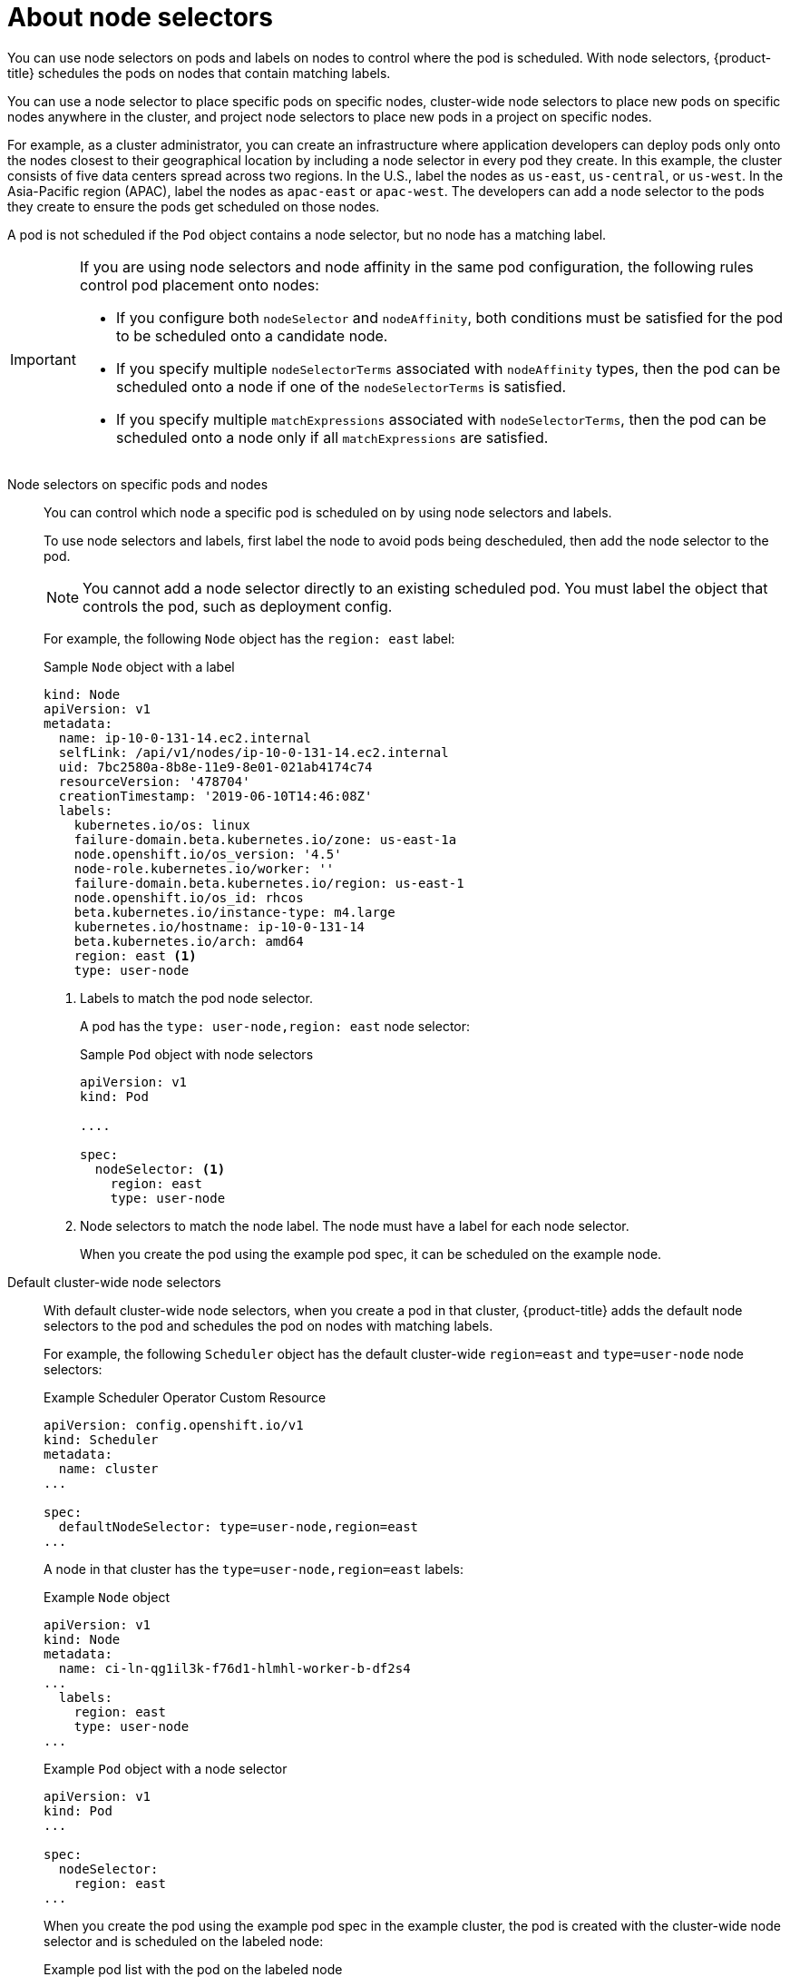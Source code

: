 // Module included in the following assemblies:
//
// * nodes/nodes-scheduler-node-selector.adoc

:_content-type: CONCEPT
[id="nodes-scheduler-node-selectors-about_{context}"]
= About node selectors

You can use node selectors on pods and labels on nodes to control where the pod is scheduled. With node selectors, {product-title} schedules the pods on nodes that contain matching labels.

You can use a node selector to place specific pods on specific nodes, cluster-wide node selectors to place new pods on specific nodes anywhere in the cluster, and project node selectors to place new pods in a project on specific nodes.

For example, as a cluster administrator, you can create an infrastructure where application developers can deploy pods only onto the nodes closest to their geographical location by including a node selector in every pod they create. In this example, the cluster consists of five data centers spread across two regions. In the U.S., label the nodes as `us-east`, `us-central`, or `us-west`. In the Asia-Pacific region (APAC), label the nodes as `apac-east` or `apac-west`. The developers can add a node selector to the pods they create to ensure the pods get scheduled on those nodes.

A pod is not scheduled if the `Pod` object contains a node selector, but no node has a matching label.

[IMPORTANT]
====
If you are using node selectors and node affinity in the same pod configuration, the following rules control pod placement onto nodes:

* If you configure both `nodeSelector` and `nodeAffinity`, both conditions must be satisfied for the pod to be scheduled onto a candidate node.

* If you specify multiple `nodeSelectorTerms` associated with `nodeAffinity` types, then the pod can be scheduled onto a node if one of the `nodeSelectorTerms` is satisfied.

* If you specify multiple `matchExpressions` associated with `nodeSelectorTerms`, then the pod can be scheduled onto a node only if all `matchExpressions` are satisfied.
====

Node selectors on specific pods and nodes::
+
You can control which node a specific pod is scheduled on by using node selectors and labels.
+
To use node selectors and labels, first label the node to avoid pods being descheduled, then add the node selector to the pod.
+
[NOTE]
====
You cannot add a node selector directly to an existing scheduled pod. You must label the object that controls the pod, such as deployment config.
====
+
For example, the following `Node` object has the `region: east` label:
+
ifndef::openshift-origin[]
.Sample `Node` object with a label
[source,yaml]
----
kind: Node
apiVersion: v1
metadata:
  name: ip-10-0-131-14.ec2.internal
  selfLink: /api/v1/nodes/ip-10-0-131-14.ec2.internal
  uid: 7bc2580a-8b8e-11e9-8e01-021ab4174c74
  resourceVersion: '478704'
  creationTimestamp: '2019-06-10T14:46:08Z'
  labels:
    kubernetes.io/os: linux
    failure-domain.beta.kubernetes.io/zone: us-east-1a
    node.openshift.io/os_version: '4.5'
    node-role.kubernetes.io/worker: ''
    failure-domain.beta.kubernetes.io/region: us-east-1
    node.openshift.io/os_id: rhcos
    beta.kubernetes.io/instance-type: m4.large
    kubernetes.io/hostname: ip-10-0-131-14
    beta.kubernetes.io/arch: amd64
    region: east <1>
    type: user-node
----
<1> Labels to match the pod node selector.
endif::openshift-origin[]
ifdef::openshift-origin[]
.Sample `Node` object with a label
[source,yaml]
----
kind: Node
apiVersion: v1
metadata:
  name: ip-10-0-131-14.ec2.internal
  selfLink: /api/v1/nodes/ip-10-0-131-14.ec2.internal
  uid: 7bc2580a-8b8e-11e9-8e01-021ab4174c74
  resourceVersion: '478704'
  creationTimestamp: '2019-06-10T14:46:08Z'
  labels:
    kubernetes.io/os: linux
    failure-domain.beta.kubernetes.io/zone: us-east-1a
    node.openshift.io/os_version: '4.5'
    node-role.kubernetes.io/worker: ''
    failure-domain.beta.kubernetes.io/region: us-east-1
    node.openshift.io/os_id: fedora
    beta.kubernetes.io/instance-type: m4.large
    kubernetes.io/hostname: ip-10-0-131-14
    beta.kubernetes.io/arch: amd64
    region: east <1>
    type: user-node
----
<1> Labels to match the pod node selector.
endif::openshift-origin[]
+
A pod has the `type: user-node,region: east` node selector:
+
.Sample `Pod` object with node selectors
[source,yaml]
----
apiVersion: v1
kind: Pod

....

spec:
  nodeSelector: <1>
    region: east
    type: user-node
----
<1> Node selectors to match the node label. The node must have a label for each node selector.
+
When you create the pod using the example pod spec, it can be scheduled on the example node.

Default cluster-wide node selectors::
+
With default cluster-wide node selectors, when you create a pod in that cluster, {product-title} adds the default node selectors to the pod and schedules
the pod on nodes with matching labels.
+
For example, the following `Scheduler` object has the default cluster-wide `region=east` and `type=user-node` node selectors:
+
.Example Scheduler Operator Custom Resource
[source,yaml]
----
apiVersion: config.openshift.io/v1
kind: Scheduler
metadata:
  name: cluster
...

spec:
  defaultNodeSelector: type=user-node,region=east
...
----
+
A node in that cluster has the `type=user-node,region=east` labels:
+
.Example `Node` object
[source,yaml]
----
apiVersion: v1
kind: Node
metadata:
  name: ci-ln-qg1il3k-f76d1-hlmhl-worker-b-df2s4
...
  labels:
    region: east
    type: user-node
...
----
+
.Example `Pod` object with a node selector
[source,terminal]
----
apiVersion: v1
kind: Pod
...

spec:
  nodeSelector:
    region: east
...
----
+
When you create the pod using the example pod spec in the example cluster, the pod is created with the cluster-wide node selector and is scheduled on the labeled node:
+
[source,terminal]
.Example pod list with the pod on the labeled node
----
NAME     READY   STATUS    RESTARTS   AGE   IP           NODE                                       NOMINATED NODE   READINESS GATES
pod-s1   1/1     Running   0          20s   10.131.2.6   ci-ln-qg1il3k-f76d1-hlmhl-worker-b-df2s4   <none>           <none>
----
+
[NOTE]
====
If the project where you create the pod has a project node selector, that selector takes preference over a cluster-wide node selector. Your pod is not created or scheduled if the pod does not have the project node selector.
====

[id="project-node-selectors_{context}"]
Project node selectors::
+
With project node selectors, when you create a pod in this project, {product-title} adds the node selectors to the pod and schedules the pods on a node with matching labels. If there is a cluster-wide default node selector, a project node selector takes preference.
+
For example, the following project has the `region=east` node selector:
+
.Example `Namespace` object
[source,yaml]
----
apiVersion: v1
kind: Namespace
metadata:
  name: east-region
  annotations:
    openshift.io/node-selector: "region=east"
...
----
+
The following node has the `type=user-node,region=east` labels:
+
.Example `Node` object
[source,yaml]
----
apiVersion: v1
kind: Node
metadata:
  name: ci-ln-qg1il3k-f76d1-hlmhl-worker-b-df2s4
...
  labels:
    region: east
    type: user-node
...
----
+
When you create the pod using the example pod spec in this example project, the pod is created with the project node selectors and is scheduled on the labeled node:
+
.Example `Pod` object
[source,yaml]
----
apiVersion: v1
kind: Pod
metadata:
  namespace: east-region
...
spec:
  nodeSelector:
    region: east
    type: user-node
...
----
+
[source,terminal]
.Example pod list with the pod on the labeled node
----
NAME     READY   STATUS    RESTARTS   AGE   IP           NODE                                       NOMINATED NODE   READINESS GATES
pod-s1   1/1     Running   0          20s   10.131.2.6   ci-ln-qg1il3k-f76d1-hlmhl-worker-b-df2s4   <none>           <none>
----
+
A pod in the project is not created or scheduled if the pod contains different node selectors. For example, if you deploy the following pod into the example project, it is not be created:
+
.Example `Pod` object with an invalid node selector
[source,yaml]
----
apiVersion: v1
kind: Pod
...

spec:
  nodeSelector:
    region: west

....
----
